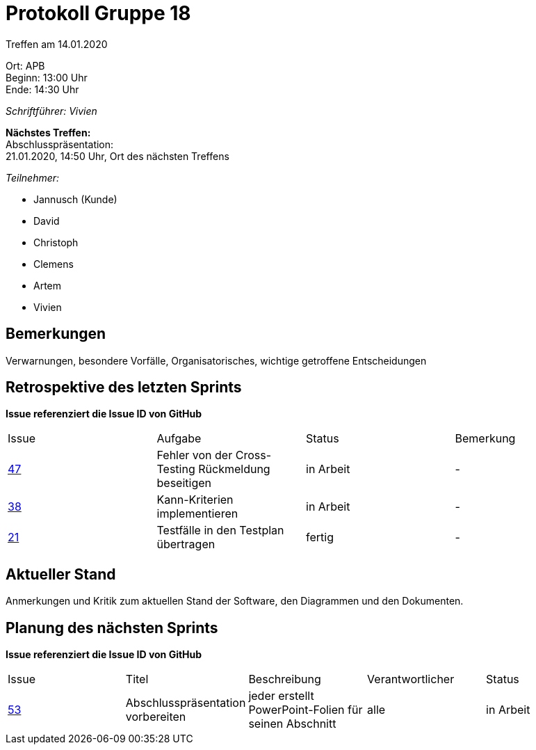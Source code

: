 = Protokoll Gruppe 18

Treffen am 14.01.2020

Ort:      APB +
Beginn:   13:00 Uhr +
Ende:     14:30 Uhr

__Schriftführer: Vivien__

*Nächstes Treffen:* +
Abschlusspräsentation: + 
21.01.2020, 14:50 Uhr, Ort des nächsten Treffens

__Teilnehmer:__
//Tabellarisch oder Aufzählung, Kennzeichnung von Teilnehmern mit besonderer Rolle (z.B. Kunde)

- Jannusch (Kunde)
- David
- Christoph
- Clemens
- Artem
- Vivien

== Bemerkungen
Verwarnungen, besondere Vorfälle, Organisatorisches, wichtige getroffene Entscheidungen

== Retrospektive des letzten Sprints
*Issue referenziert die Issue ID von GitHub*
// Wie ist der Status der im letzten Sprint erstellten Issues/veteilten Aufgaben?

// See http://asciidoctor.org/docs/user-manual/=tables
[option="headers"]
|===
|Issue |Aufgabe |Status |Bemerkung
|https://github.com/st-tu-dresden-praktikum/swt19w18/issues/47[47]    |Fehler von der Cross-Testing Rückmeldung beseitigen       |in Arbeit      |-
|https://github.com/st-tu-dresden-praktikum/swt19w18/issues/38[38]    |Kann-Kriterien implementieren       |in Arbeit      |-
|https://github.com/st-tu-dresden-praktikum/swt19w18/issues/21[21]    |Testfälle in den Testplan übertragen       |fertig     |-
|===


== Aktueller Stand
Anmerkungen und Kritik zum aktuellen Stand der Software, den Diagrammen und den
Dokumenten.

== Planung des nächsten Sprints
*Issue referenziert die Issue ID von GitHub*

// See http://asciidoctor.org/docs/user-manual/=tables
[option="headers"]
|===
|Issue |Titel |Beschreibung |Verantwortlicher |Status
|https://github.com/st-tu-dresden-praktikum/swt19w18/issues/53[53]    |Abschlusspräsentation vorbereiten     |jeder erstellt PowerPoint-Folien für seinen Abschnitt            |alle                |in Arbeit
|===
